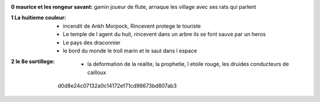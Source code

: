 :0 maurice et les rongeur savant: gamin joueur de flute, arnaque les village avec ses rats qui parlent
:1 La huitieme couleur:
    * incendit de Ankh Morpock, Rincevent protege le touriste
    * Le temple de l agent du huit, rincevent dans un arbre ils se font sauve par un heros
    * Le pays des draconnier
    * le bord du monde le troll marin et le saut dans l espace
:2 le 8e sortillege:
    * la deformation de la realite, la prophetie, l etoile rouge, les druides conducteurs de cailloux
 d0d8e24c07132a0c14172ef71cd98673bd807ab3
